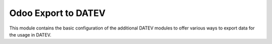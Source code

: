 Odoo Export to DATEV
====================

This module contains the basic configuration of the additional DATEV modules to offer
various ways to export data for the usage in DATEV.
